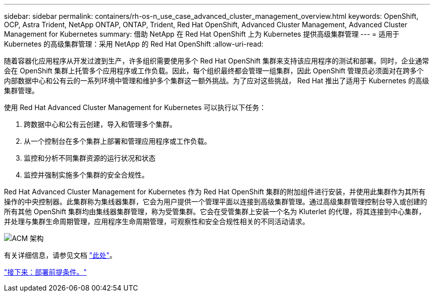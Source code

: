 ---
sidebar: sidebar 
permalink: containers/rh-os-n_use_case_advanced_cluster_management_overview.html 
keywords: OpenShift, OCP, Astra Trident, NetApp ONTAP, ONTAP, Trident, Red Hat OpenShift, Advanced Cluster Management, Advanced Cluster Management for Kubernetes 
summary: 借助 NetApp 在 Red Hat OpenShift 上为 Kubernetes 提供高级集群管理 
---
= 适用于 Kubernetes 的高级集群管理：采用 NetApp 的 Red Hat OpenShift
:allow-uri-read: 


随着容器化应用程序从开发过渡到生产，许多组织需要使用多个 Red Hat OpenShift 集群来支持该应用程序的测试和部署。同时，企业通常会在 OpenShift 集群上托管多个应用程序或工作负载。因此，每个组织最终都会管理一组集群，因此 OpenShift 管理员必须面对在跨多个内部数据中心和公有云的一系列环境中管理和维护多个集群这一额外挑战。为了应对这些挑战， Red Hat 推出了适用于 Kubernetes 的高级集群管理。

使用 Red Hat Advanced Cluster Management for Kubernetes 可以执行以下任务：

. 跨数据中心和公有云创建，导入和管理多个集群。
. 从一个控制台在多个集群上部署和管理应用程序或工作负载。
. 监控和分析不同集群资源的运行状况和状态
. 监控并强制实施多个集群的安全合规性。


Red Hat Advanced Cluster Management for Kubernetes 作为 Red Hat OpenShift 集群的附加组件进行安装，并使用此集群作为其所有操作的中央控制器。此集群称为集线器集群，它会为用户提供一个管理平面以连接到高级集群管理。通过高级集群管理控制台导入或创建的所有其他 OpenShift 集群均由集线器集群管理，称为受管集群。它会在受管集群上安装一个名为 Kluterlet 的代理，将其连接到中心集群，并处理与集群生命周期管理，应用程序生命周期管理，可观察性和安全合规性相关的不同活动请求。

image::redhat_openshift_image65.jpg[ACM 架构]

有关详细信息，请参见文档 https://access.redhat.com/documentation/en-us/red_hat_advanced_cluster_management_for_kubernetes/2.2/["此处"]。

link:rh-os-n_use_case_advanced_cluster_management_deployment_prerequisites.html["接下来：部署前提条件。"]
